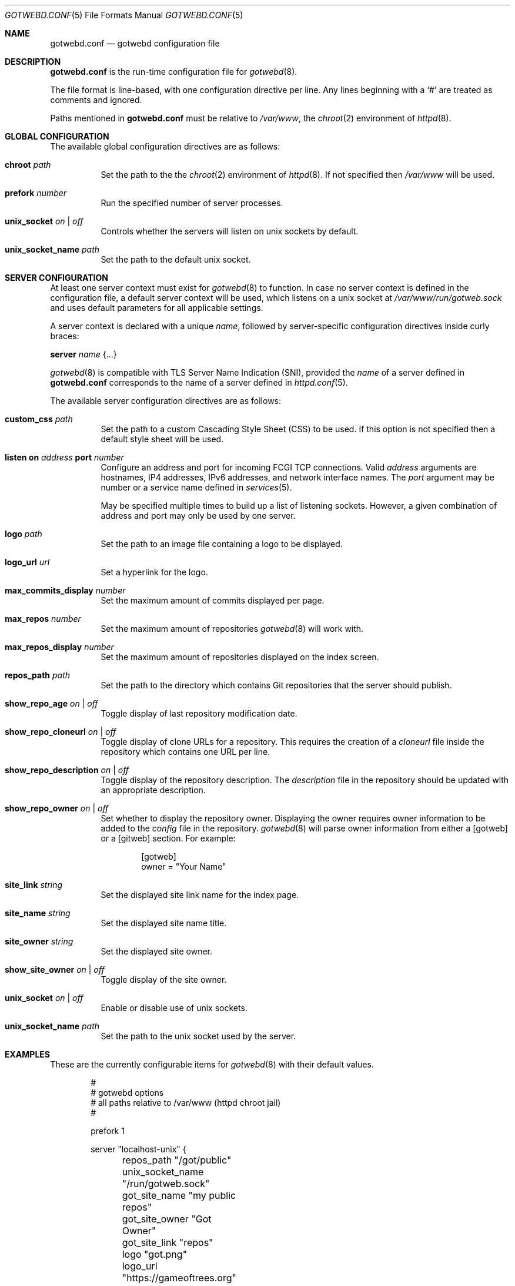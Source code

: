 .\"
.\" Copyright (c) 2020 Tracey Emery <tracey@traceyemery.net>
.\"
.\" Permission to use, copy, modify, and distribute this software for any
.\" purpose with or without fee is hereby granted, provided that the above
.\" copyright notice and this permission notice appear in all copies.
.\"
.\" THE SOFTWARE IS PROVIDED "AS IS" AND THE AUTHOR DISCLAIMS ALL WARRANTIES
.\" WITH REGARD TO THIS SOFTWARE INCLUDING ALL IMPLIED WARRANTIES OF
.\" MERCHANTABILITY AND FITNESS. IN NO EVENT SHALL THE AUTHOR BE LIABLE FOR
.\" ANY SPECIAL, DIRECT, INDIRECT, OR CONSEQUENTIAL DAMAGES OR ANY DAMAGES
.\" WHATSOEVER RESULTING FROM LOSS OF USE, DATA OR PROFITS, WHETHER IN AN
.\" ACTION OF CONTRACT, NEGLIGENCE OR OTHER TORTIOUS ACTION, ARISING OUT OF
.\" OR IN CONNECTION WITH THE USE OR PERFORMANCE OF THIS SOFTWARE.
.\"
.Dd $Mdocdate$
.Dt GOTWEBD.CONF 5
.Os
.Sh NAME
.Nm gotwebd.conf
.Nd gotwebd configuration file
.Sh DESCRIPTION
.Nm
is the run-time configuration file for
.Xr gotwebd 8 .
.Pp
The file format is line-based, with one configuration directive per line.
Any lines beginning with a
.Sq #
are treated as comments and ignored.
.Pp
Paths mentioned in
.Nm
must be relative to
.Pa /var/www ,
the
.Xr chroot 2
environment of
.Xr httpd 8 .
.Sh GLOBAL CONFIGURATION
The available global configuration directives are as follows:
.Bl -tag -width Ds
.It Ic chroot Ar path
Set the path to the
the
.Xr chroot 2
environment of
.Xr httpd 8 .
If not specified then
.Pa /var/www
will be used.
.It Ic prefork Ar number
Run the specified number of server processes.
.It Ic unix_socket Ar on | off
Controls whether the servers will listen on unix sockets by default.
.It Ic unix_socket_name Ar path
Set the path to the default unix socket.
.El
.Sh SERVER CONFIGURATION
At least one server context must exist for
.Xr gotwebd 8
to function.
In case no server context is defined in the configuration file, a default
server context will be used, which listens on a unix socket at
.Pa /var/www/run/gotweb.sock
and uses default parameters for all applicable settings.
.Pp
A server context is declared with a unique
.Ar name ,
followed by server-specific configuration directives inside curly braces:
.Pp
.Ic server Ar name Brq ...
.Pp
.Xr gotwebd 8
is compatible with TLS Server Name Indication (SNI), provided the
.Ar name
of a server defined in
.Nm
corresponds to the name of a server defined in
.Xr httpd.conf 5 .
.Pp
The available server configuration directives are as follows:
.Bl -tag -width Ds
.It Ic custom_css Ar path
Set the path to a custom Cascading Style Sheet (CSS) to be used.
If this option is not specified then a default style sheet will be used.
.It Ic listen on Ar address Ic port Ar number
Configure an address and port for incoming FCGI TCP connections.
Valid
.Ar address
arguments are hostnames, IP4 addresses, IPv6 addresses, and network
interface names.
The
.Ar port
argument may be number or a service name defined in
.Xr services 5 .
.Pp
May be specified multiple times to build up a list of listening sockets.
However, a given combination of address and port may only be used by
one server.
.It Ic logo Ar path
Set the path to an image file containing a logo to be displayed.
.It Ic logo_url Ar url
Set a hyperlink for the logo.
.It Ic max_commits_display Ar number
Set the maximum amount of commits displayed per page.
.It Ic max_repos Ar number
Set the maximum amount of repositories
.Xr gotwebd 8
will work with.
.It Ic max_repos_display Ar number
Set the maximum amount of repositories displayed on the index screen.
.It Ic repos_path Ar path
Set the path to the directory which contains Git repositories that
the server should publish.
.It Ic show_repo_age Ar on | off
Toggle display of last repository modification date.
.It Ic show_repo_cloneurl Ar on | off
Toggle display of clone URLs for a repository.
This requires the creation of a
.Pa cloneurl
file inside the repository which contains one URL per line.
.It Ic show_repo_description Ar on | off
Toggle display of the repository description.
The
.Pa description
file in the repository should be updated with an appropriate description.
.It Ic show_repo_owner Ar on | off
Set whether to display the repository owner.
Displaying the owner requires owner information to be added to the
.Pa config
file in the repository.
.Xr gotwebd 8
will parse owner information from either a [gotweb] or a [gitweb] section.
For example:
.Bd -literal -offset indent
[gotweb]
owner = "Your Name"
.Ed
.It Ic site_link Ar string
Set the displayed site link name for the index page.
.It Ic site_name Ar string
Set the displayed site name title.
.It Ic site_owner Ar string
Set the displayed site owner.
.It Ic show_site_owner Ar on | off
Toggle display of the site owner.
.It Ic unix_socket Ar on | off
Enable or disable use of unix sockets.
.It Ic unix_socket_name Ar path
Set the path to the unix socket used by the server.
.El
.Sh EXAMPLES
These are the currently configurable items for
.Xr gotwebd 8
with their default values.
.Bd -literal -offset indent
#
# gotwebd options
# all paths relative to /var/www (httpd chroot jail)
#

prefork 1

server "localhost-unix" {
	repos_path "/got/public"
	unix_socket_name "/run/gotweb.sock"

	got_site_name   "my public repos"
	got_site_owner   "Got Owner"
	got_site_link   "repos"

	logo   "got.png"
	logo_url   "https://gameoftrees.org"

	# on by default
	#show_site_owner  off
	#show_repo_owner  off
	#show_repo_age  false
	#show_repo_description no
	#show_repo_cloneurl  off

	#max_repos   100
	#max_repos_display  25
	#max_commits_display  50
}

# Example server context for FCGI over TCP connections:
#server "localhost-tcp" {
#	repos_path "/got/public"
#	unix_socket		off
#	listen on 127.0.0.1 port 9000
#	listen on ::1 port 9000
#}
.Ed
.Sh FILES
.Bl -tag -width Ds -compact
.It Pa /etc/gotwebd.conf
Default location of the
.Nm
configuration file.
.El
.Sh SEE ALSO
.Xr got 1 ,
.Xr httpd.conf 5 ,
.Xr services 5 ,
.Xr gotwebd 8 ,
.Xr httpd 8
